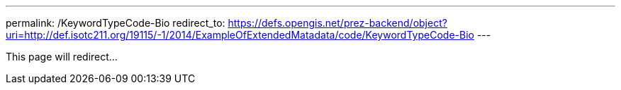 ---
permalink: /KeywordTypeCode-Bio
redirect_to: https://defs.opengis.net/prez-backend/object?uri=http://def.isotc211.org/19115/-1/2014/ExampleOfExtendedMatadata/code/KeywordTypeCode-Bio
---

This page will redirect...
